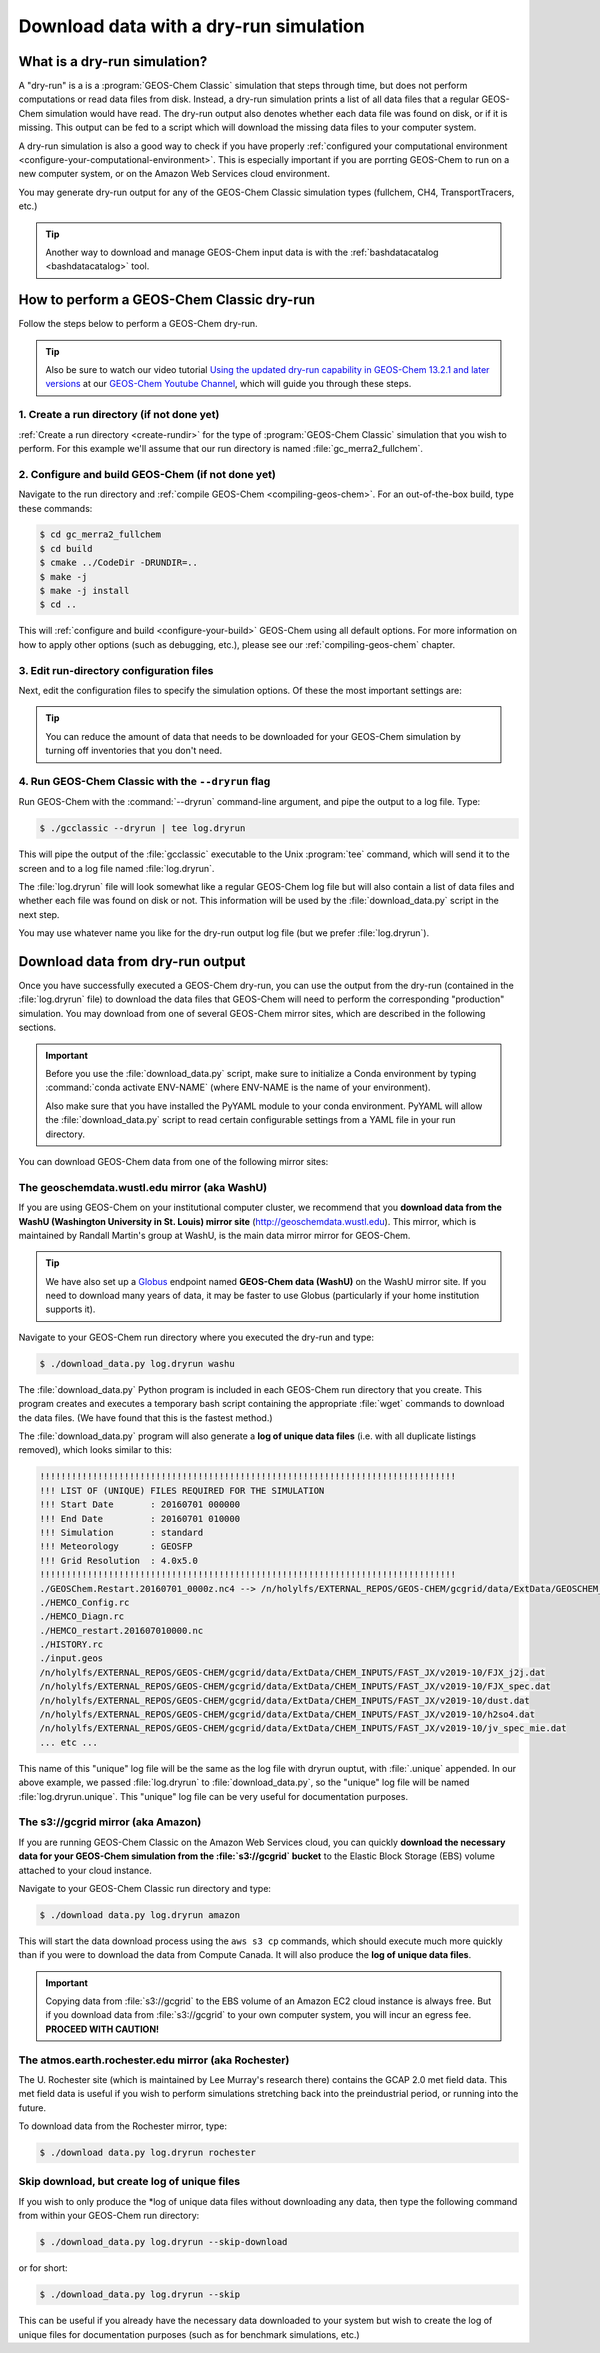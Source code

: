 .. _dry-run-simulation:

#######################################
Download data with a dry-run simulation
#######################################

.. _what-is-a-dry-run:

=============================
What is a dry-run simulation?
=============================

A "dry-run" is a is a :program:`GEOS-Chem Classic` simulation that
steps through time, but does not perform computations or read data
files from disk. Instead, a dry-run simulation prints a list of all
data files that a regular GEOS-Chem simulation would have read. The
dry-run output also denotes whether each data file was found on disk,
or if it is missing. This output can be fed to a script which will
download the missing data files to your computer system.

A dry-run simulation is also a good way to check if you have properly
:ref:`configured your computational environment
<configure-your-computational-environment>`.  This is especially
important if you are porrting GEOS-Chem to run on a new computer
system, or on the Amazon Web Services cloud environment.

You may generate dry-run output for any of the GEOS-Chem Classic
simulation types (fullchem, CH4, TransportTracers, etc.)

.. tip::

   Another way to download and manage GEOS-Chem input data is with the
   :ref:`bashdatacatalog <bashdatacatalog>` tool.

.. _how-to-perform-a-geos-chem-classic-dry-run:

==========================================
How to perform a GEOS-Chem Classic dry-run
==========================================

Follow the steps below to perform a GEOS-Chem dry-run.

.. tip::

   Also be sure to watch our video tutorial `Using the updated
   dry-run capability in GEOS-Chem 13.2.1 and later versions
   <https://www.youtube.com/watch?v=ZLSXrjHqJAs&t=35s>`_
   at our `GEOS-Chem Youtube Channel
   <https://youtube.com/c/geoschem/>`_, which will guide you
   through these steps.

1. Create a run directory (if not done yet)
-------------------------------------------

:ref:`Create a run directory <create-rundir>` for the type of
:program:`GEOS-Chem Classic` simulation that you wish to perform.
For this example we'll assume that our run directory is named
:file:`gc_merra2_fullchem`.

2. Configure and build GEOS-Chem (if not done yet)
--------------------------------------------------

Navigate to the run directory and :ref:`compile GEOS-Chem
<compiling-geos-chem>`.  For an out-of-the-box build, type these
commands:

.. code-block:: console

   $ cd gc_merra2_fullchem
   $ cd build
   $ cmake ../CodeDir -DRUNDIR=..
   $ make -j
   $ make -j install
   $ cd ..

This will :ref:`configure and build <configure-your-build>` GEOS-Chem
using all default options. For more information on how to apply other
options (such as debugging, etc.), please see our
:ref:`compiling-geos-chem` chapter.

3. Edit run-directory configuration files
------------------------------------------

Next, edit the configuration files to specify the simulation options.
Of these the most important settings are:

.. option:: geoschem_config.yml

   #. Set the start and end dates of the simulation. This setting will
      determine how much data needs to be downloaded from one of the
      GEOS-Chem data mirrors to your local disk space.
   #. Also doublecheck that the path to your data directory (ExtData)
      is correct.
   #. Also see :ref:`geoschem-config` for more information.

.. option:: HISTORY.rc

   #. Set the frequency and duration for the :ref:`HISTORY diagnostic
      <history-diagnostics>` collections to be consistent with the
      settings in   :option:`geoschem_config.yml`.

.. option:: HEMCO_Config.rc

   #. Set the :envvar:`DiagnFreq` parameter to be consistent
      with the simulation length defined in
      :option:`geoschem_config.yml`
   #. Select the emission inventories and data sets that
      you wish to use in your GEOS-Chem simulation.

.. tip::

   You can reduce the amount of data that needs to be downloaded for
   your GEOS-Chem simulation by turning off inventories that you don't
   need.

4. Run GEOS-Chem Classic with the ``--dryrun`` flag
--------------------------------------------------------

Run GEOS-Chem with the :command:`--dryrun` command-line argument, and
pipe the output to a log file. Type:

.. code-block:: console

   $ ./gcclassic --dryrun | tee log.dryrun

This will pipe the output of the :file:`gcclassic` executable to the
Unix :program:`tee` command, which will send it to the screen and to a
log file named :file:`log.dryrun`.

The :file:`log.dryrun` file will look somewhat like a regular
GEOS-Chem log file but will also contain a list of data files and
whether each file was found on disk or not.  This information will be
used by the :file:`download_data.py` script in the next step.

You may use whatever name you like for the dry-run output
log file (but we prefer :file:`log.dryrun`).

.. _downloading-data-from-dry-run-output:

=================================
Download data from dry-run output
=================================

Once you have successfully executed a GEOS-Chem dry-run, you
can use the output from the dry-run (contained in the :file:`log.dryrun` file)
to download the data files that GEOS-Chem will need to perform the
corresponding "production" simulation. You may download from one of
several GEOS-Chem mirror sites, which are described in the following
sections.

.. important::

   Before you use the :file:`download_data.py` script, make sure to
   initialize a Conda environment by typing :command:`conda activate
   ENV-NAME` (where ENV-NAME is the name of your environment).

   Also make sure that you have installed the PyYAML module to your
   conda environment.  PyYAML will allow the :file:`download_data.py`
   script to read certain configurable settings from a YAML file in
   your run directory.

You can download GEOS-Chem data from one of the following mirror sites:

.. _downloading-data-from-washu:

The geoschemdata.wustl.edu mirror (aka WashU)
---------------------------------------------

If you are using GEOS-Chem on your institutional computer cluster, we
recommend that you **download data from the WashU (Washington
University in St. Louis) mirror site** (`http://geoschemdata.wustl.edu
<http://geoschemdata.wustl.edu.ca>`_).  This mirror, which is
maintained by Randall Martin's group at WashU, is the main data mirror
mirror for GEOS-Chem.

.. tip::

   We have also set up a `Globus
   <https://www.globus.org/data-transfer>`_ endpoint named **GEOS-Chem
   data (WashU)** on the WashU mirror site.  If you need to
   download many years of data, it may be faster to use	 Globus
   (particularly if your home institution supports it).

Navigate to your GEOS-Chem run directory where you executed the dry-run
and type:

.. code-block:: console

   $ ./download_data.py log.dryrun washu

The :file:`download_data.py` Python program is included in each GEOS-Chem run
directory that you create.  This program creates and executes a temporary bash script
containing the appropriate :file:`wget` commands to download the data files.
(We have found that this is the fastest method.)

The :file:`download_data.py` program will also generate a **log of
unique data files** (i.e. with all duplicate listings removed), which
looks similar to this:

.. code-block:: text

    !!!!!!!!!!!!!!!!!!!!!!!!!!!!!!!!!!!!!!!!!!!!!!!!!!!!!!!!!!!!!!!!!!!!!!!!!!!!!!!
    !!! LIST OF (UNIQUE) FILES REQUIRED FOR THE SIMULATION
    !!! Start Date       : 20160701 000000
    !!! End Date         : 20160701 010000
    !!! Simulation       : standard
    !!! Meteorology      : GEOSFP
    !!! Grid Resolution  : 4.0x5.0
    !!!!!!!!!!!!!!!!!!!!!!!!!!!!!!!!!!!!!!!!!!!!!!!!!!!!!!!!!!!!!!!!!!!!!!!!!!!!!!!
    ./GEOSChem.Restart.20160701_0000z.nc4 --> /n/holylfs/EXTERNAL_REPOS/GEOS-CHEM/gcgrid/data/ExtData/GEOSCHEM_RESTARTS/v2018-11/initial_GEOSChem_rst.4x5_standard.nc
    ./HEMCO_Config.rc
    ./HEMCO_Diagn.rc
    ./HEMCO_restart.201607010000.nc
    ./HISTORY.rc
    ./input.geos
    /n/holylfs/EXTERNAL_REPOS/GEOS-CHEM/gcgrid/data/ExtData/CHEM_INPUTS/FAST_JX/v2019-10/FJX_j2j.dat
    /n/holylfs/EXTERNAL_REPOS/GEOS-CHEM/gcgrid/data/ExtData/CHEM_INPUTS/FAST_JX/v2019-10/FJX_spec.dat
    /n/holylfs/EXTERNAL_REPOS/GEOS-CHEM/gcgrid/data/ExtData/CHEM_INPUTS/FAST_JX/v2019-10/dust.dat
    /n/holylfs/EXTERNAL_REPOS/GEOS-CHEM/gcgrid/data/ExtData/CHEM_INPUTS/FAST_JX/v2019-10/h2so4.dat
    /n/holylfs/EXTERNAL_REPOS/GEOS-CHEM/gcgrid/data/ExtData/CHEM_INPUTS/FAST_JX/v2019-10/jv_spec_mie.dat
    ... etc ...

This name of this "unique" log file will be the same as the log file
with dryrun ouptut, with :file:`.unique` appended. In our above example, we
passed :file:`log.dryrun` to :file:`download_data.py`, so the "unique" log file will
be named :file:`log.dryrun.unique`. This "unique" log file can be very useful
for documentation purposes.

.. _downloading-data-from-aws-s3-gcgrid:

The s3://gcgrid mirror (aka Amazon)
-----------------------------------

If you are running GEOS-Chem Classic on the Amazon Web Services cloud,
you can quickly **download the necessary data for your GEOS-Chem
simulation from the :file:`s3://gcgrid` bucket** to the Elastic Block
Storage (EBS) volume attached to your cloud instance.

Navigate to your GEOS-Chem Classic run directory and type:

.. code-block:: console

    $ ./download data.py log.dryrun amazon

This will start the data download process using the ``aws s3 cp``
commands, which should execute much more quickly than if you were to
download the data from Compute Canada. It will also produce the **log
of unique data files**.

.. important::

   Copying data from :file:`s3://gcgrid` to the EBS volume of an
   Amazon EC2 cloud instance is always free. But if you download data
   from :file:`s3://gcgrid` to your own computer system, you will
   incur an egress fee. **PROCEED WITH CAUTION!**

.. _downloading-data-from-rochester:

The atmos.earth.rochester.edu mirror (aka Rochester)
----------------------------------------------------

The U. Rochester site (which is maintained by Lee Murray's research
there) contains the GCAP 2.0 met field data.  This met field data is
useful if you wish to perform simulations stretching back into the
preindustrial period, or running into the future.

To download data from the Rochester mirror, type:

.. code-block:: console

    $ ./download data.py log.dryrun rochester

.. _downloading-data-from-computecanada:

Skip download, but create log of unique files
---------------------------------------------

If you wish to only produce the \*log of unique data files without
downloading any data, then type the following command from within your
GEOS-Chem run directory:

.. code-block:: console

   $ ./download_data.py log.dryrun --skip-download

or for short:

.. code-block:: console

  $ ./download_data.py log.dryrun --skip

This can be useful if you already have the necessary data downloaded to
your system but wish to create the log of unique files for documentation
purposes (such as for benchmark simulations, etc.)
